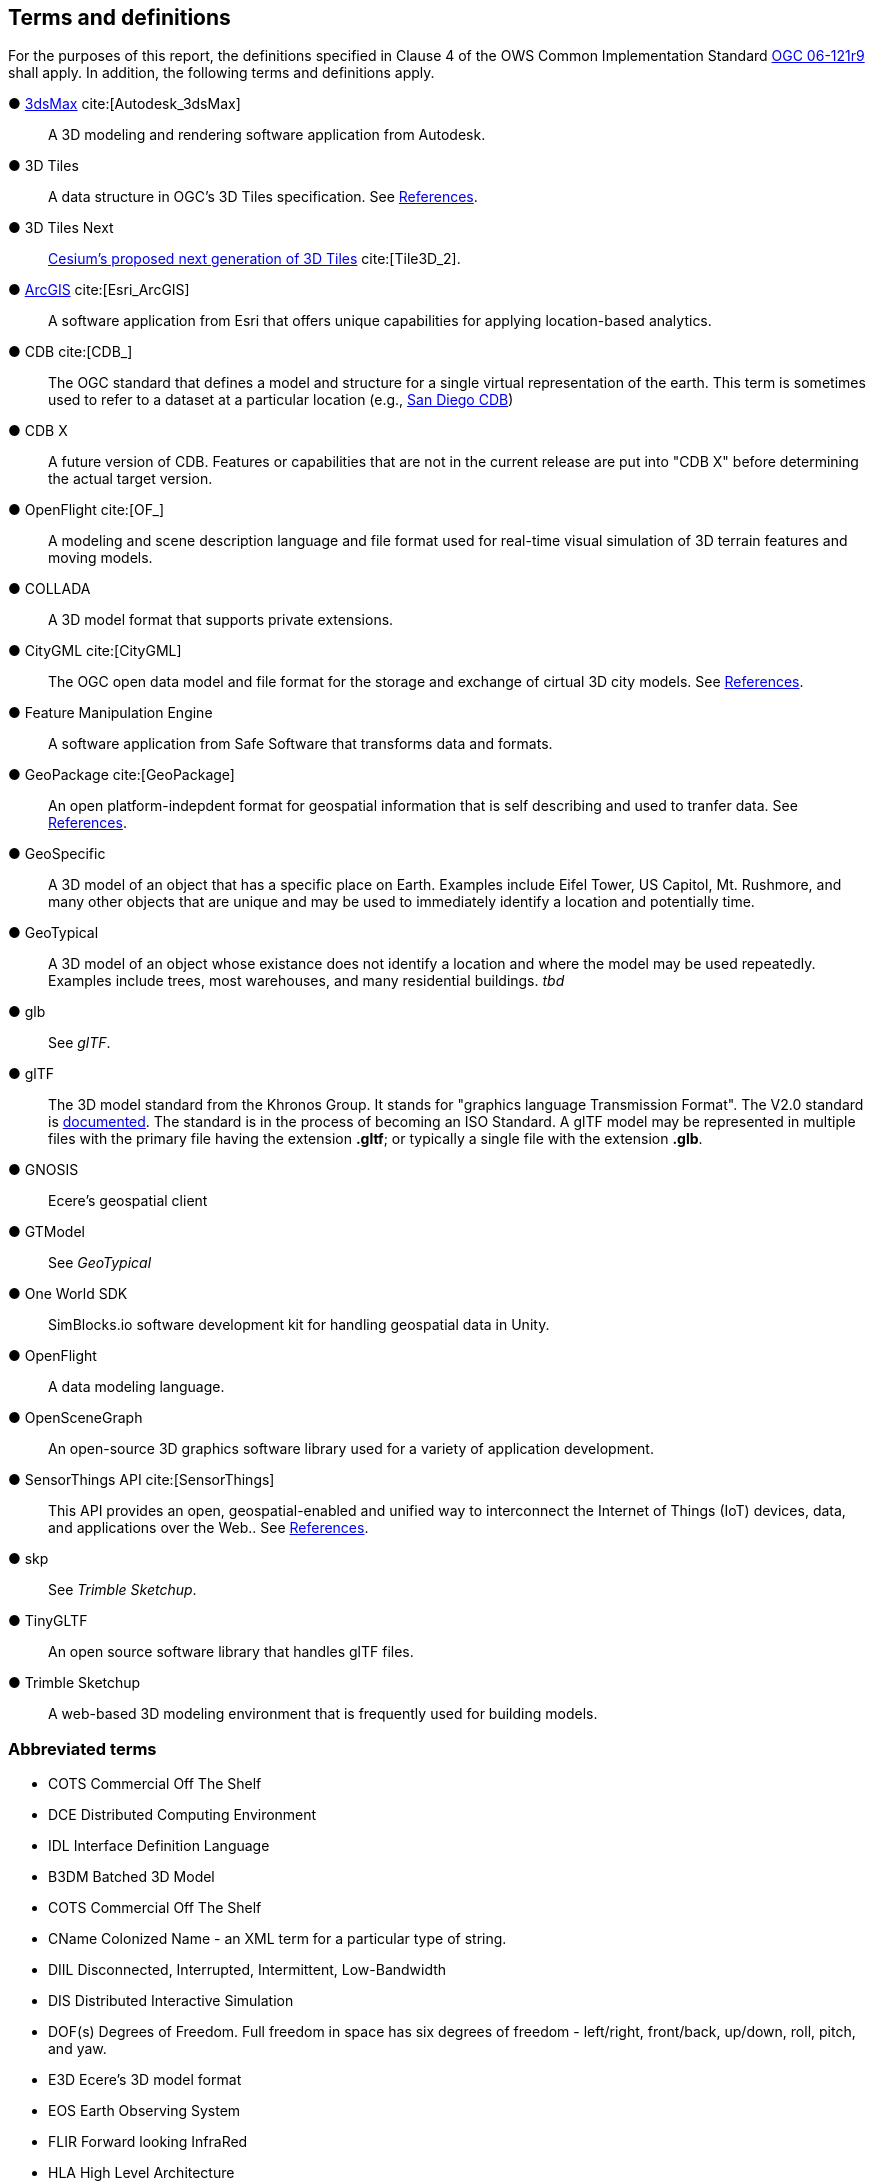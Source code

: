 == Terms and definitions

For the purposes of this report, the definitions specified in Clause 4 of the OWS Common Implementation Standard https://portal.opengeospatial.org/files/?artifact_id=38867&version=2[OGC 06-121r9] shall apply. In addition, the following terms and definitions apply.


&#9679; https://www.autodesk.com/products/3ds-max/overview[3dsMax] cite:[Autodesk_3dsMax] ::

 A 3D modeling and rendering software application from Autodesk.
 
&#9679; 3D Tiles ::

 A data structure in OGC's 3D Tiles specification. See <<references,References>>.

&#9679; 3D Tiles Next ::

 https://github.com/CesiumGS/3d-tiles/blob/3d-tiles-next/3D_TILES_NEXT.md[Cesium's proposed next generation of 3D Tiles] cite:[Tile3D_2].

&#9679; https://www.esri.com/en-us/arcgis/about-arcgis/overview[ArcGIS] cite:[Esri_ArcGIS]::

 A software application from Esri that offers unique capabilities for applying location-based analytics.
 
&#9679; CDB cite:[CDB_]::

 The OGC standard that defines a model and structure for a single virtual representation of the earth. This term is sometimes used to refer to a dataset at a particular location (e.g., <<table_annex-datasets,San Diego CDB>>)
 
 &#9679; CDB X ::

 A future version of CDB. Features or capabilities that are not in the current release are put into "CDB X" before determining the actual target version.
 
&#9679; OpenFlight cite:[OF_] ::

 A modeling and scene description language and file format used for real-time visual simulation of 3D terrain features and moving models.
 
&#9679; COLLADA ::
 
 A 3D model format that supports private extensions.
 
&#9679; CityGML cite:[CityGML] ::

 The OGC open data model and file format for the storage and exchange of cirtual 3D city models. See <<references,References>>.

&#9679; Feature Manipulation Engine ::

 A software application from Safe Software that transforms data and formats.

 &#9679; GeoPackage cite:[GeoPackage] ::

An open platform-indepdent format for geospatial information that is self describing and used to tranfer data. See <<references,References>>.

&#9679; GeoSpecific ::

 A 3D model of an object that has a specific place on Earth. Examples include Eifel Tower, US Capitol, Mt. Rushmore, and many other objects that are unique and may be used to immediately identify a location and potentially time.

&#9679; GeoTypical ::

 A 3D model of an object whose existance does not identify a location and where the model may be used repeatedly. Examples include trees, most warehouses, and many residential buildings. 
 _tbd_  
 
&#9679; glb ::

 See _glTF_.

&#9679; glTF ::

The 3D model standard from the Khronos Group. It stands for "graphics language Transmission Format". The V2.0 standard is https://github.com/KhronosGroup/glTF/tree/master/specification/2.0[documented]. The standard is in the process of becoming an ISO Standard. A glTF model may be represented in multiple files with the primary file having the extension **.gltf**; or typically a single file with the extension **.glb**.

&#9679; GNOSIS ::

 Ecere's geospatial client

&#9679; GTModel ::

 See _GeoTypical_

&#9679; One World SDK ::

SimBlocks.io software development kit for handling geospatial data in Unity.
 
&#9679; OpenFlight ::

A data modeling language.

&#9679; OpenSceneGraph ::

An open-source 3D graphics software library used for a variety of application development.
 
&#9679; SensorThings API cite:[SensorThings] ::

This API provides an open, geospatial-enabled and unified way to interconnect the Internet of Things (IoT) devices, data, and applications over the Web.. See <<references,References>>.
 
&#9679; skp ::

 See _Trimble Sketchup_.
 
&#9679; TinyGLTF ::

An open source software library that handles glTF files.
 
&#9679; Trimble Sketchup ::

 A web-based 3D modeling environment that is frequently used for building models.

===	Abbreviated terms

* COTS	Commercial Off The Shelf

* DCE	Distributed Computing Environment

* IDL	Interface Definition Language

* B3DM Batched 3D Model

* COTS Commercial Off The Shelf

* CName Colonized Name - an XML term for a particular type of string.

* DIIL Disconnected, Interrupted, Intermittent, Low-Bandwidth

* DIS  Distributed Interactive Simulation

* DOF(s) Degrees of Freedom. Full freedom in space has six degrees of freedom - left/right, front/back, up/down, roll, pitch, and yaw.

* E3D Ecere's 3D model format

* EOS Earth Observing System

* FLIR Forward looking InfraRed

 * HLA High Level Architecture


* I3DM Instanced 3D Model

* IoT  Internet of Things

* LOD Level Of Detail. A highly detailed model may be created to display at reduced detail when the scene camera is far away. The model typically defines the number of levels, the detail shown at each level, and the applicable viewing range.

* MModels Moving Models

* MOVINT Movement Intelligence

* NVG Night vision goggles

* NGA GRiD National Geospatial-Intelligence Agency Geospatial Repository and Data Management

* OSG OpenSceneGraph
 
* PBR Physically Based Rendering. This is a means for calculating the appearance of a model based on a number of physical parameters including metal-roughness, normals, and transmission. glTF uses this model for rendering.

* SWIR Short-Wave InfraRed. The spectrum of electromagnetic energy with wavelength longer than visible red, but shorter than thermal energy.
 
* TIFF Tagged Image File Format. This format is used for storing raster graphics images. It is a container format that can store multiple diffrent image formats. Images stored as TIFF files frequently are uncompressed or lossless-ly compressed. See also https://en.wikipedia.org/wiki/TIFF[Wikipedia - TIFF] cite:[TIFF]. 
 
* X3D Extensive 3D Graphics - an ISO standard for storing, transmitting, and displaying 3D models. See https://www.web3d.org/standards cite:[WEB3D] for more details.

* XR Extended Reality. This term encompases the entire specturm from fully **V**irtual **R**eality (everthing computer rendered), through **A**ugmented **R**eality (some objects comptuer rendered , and composed with camera data), to **R**eal **R**eality (complete physical space and objects).
